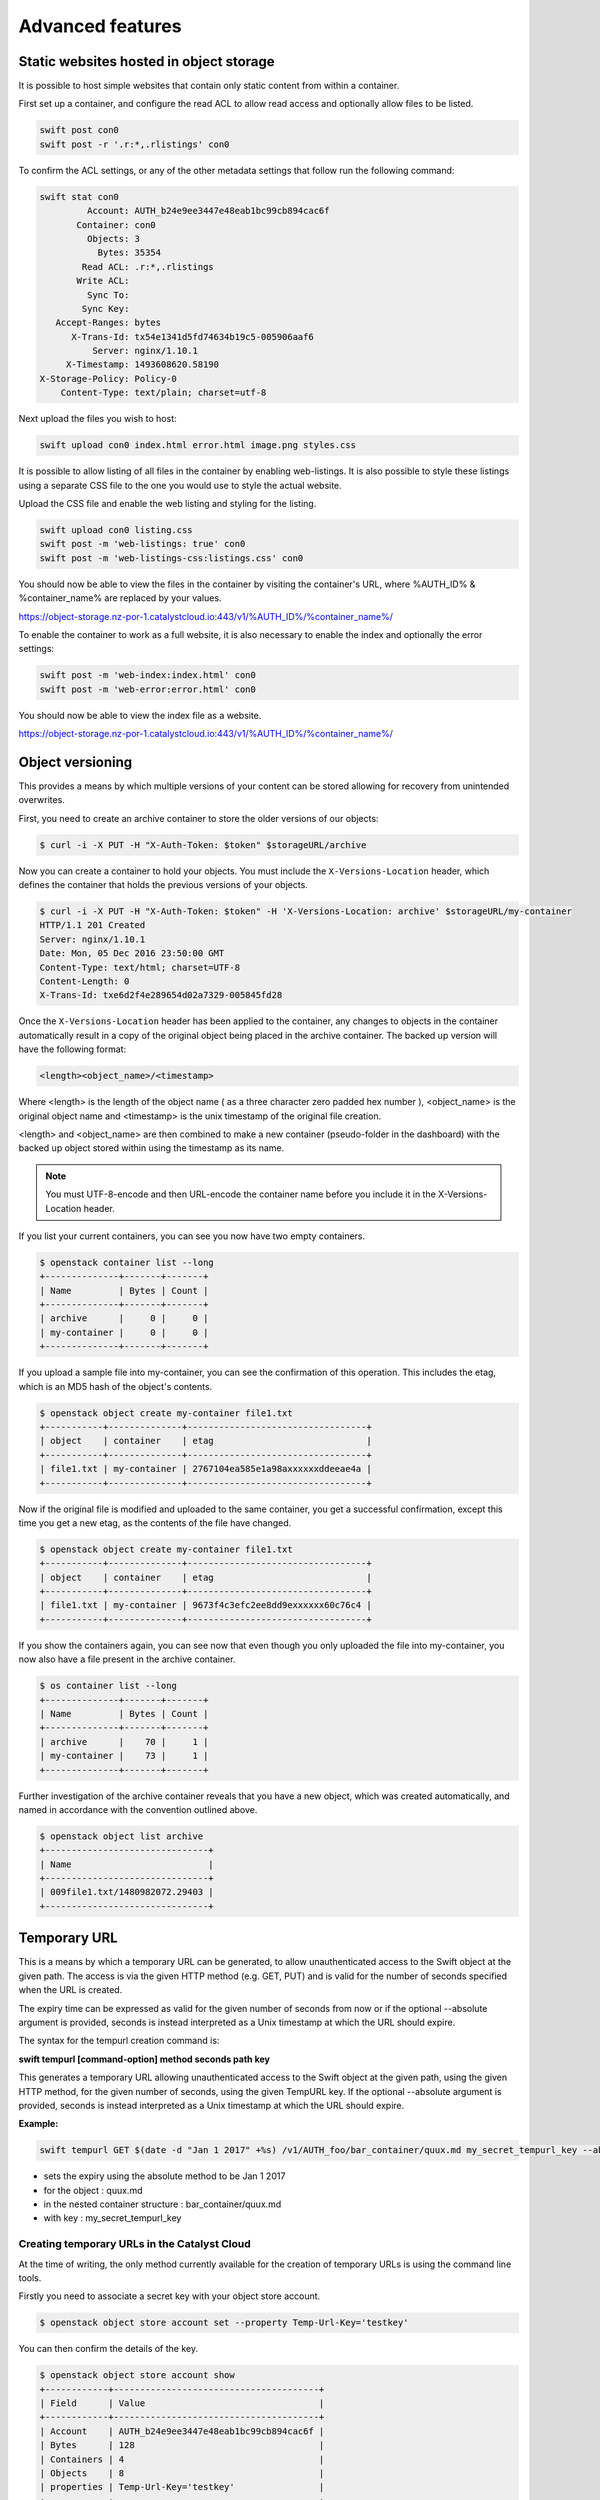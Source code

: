 #################
Advanced features
#################


****************************************
Static websites hosted in object storage
****************************************

It is possible to host simple websites that contain only static content from
within a container.

First set up a container, and configure the read ACL to allow read access and
optionally allow files to be listed.

.. code-block:: bash

  swift post con0
  swift post -r '.r:*,.rlistings' con0

To confirm the ACL settings, or any of the other metadata settings that follow
run the following command:

.. code-block:: bash

  swift stat con0
           Account: AUTH_b24e9ee3447e48eab1bc99cb894cac6f
         Container: con0
           Objects: 3
             Bytes: 35354
          Read ACL: .r:*,.rlistings
         Write ACL:
           Sync To:
          Sync Key:
     Accept-Ranges: bytes
        X-Trans-Id: tx54e1341d5fd74634b19c5-005906aaf6
            Server: nginx/1.10.1
       X-Timestamp: 1493608620.58190
  X-Storage-Policy: Policy-0
      Content-Type: text/plain; charset=utf-8

Next upload the files you wish to host:

.. code-block:: bash

  swift upload con0 index.html error.html image.png styles.css

It is possible to allow listing of all files in the container by enabling
web-listings. It is also possible to style these listings using a separate CSS
file to the one you would use to style the actual website.

Upload the CSS file and enable the web listing and styling for the listing.

.. code-block:: bash

  swift upload con0 listing.css
  swift post -m 'web-listings: true' con0
  swift post -m 'web-listings-css:listings.css' con0

You should now be able to view the files in the container by visiting
the container's URL, where %AUTH_ID% & %container_name% are replaced by
your values.

https://object-storage.nz-por-1.catalystcloud.io:443/v1/%AUTH_ID%/%container_name%/

To enable the container to work as a full website, it is also necessary to
enable the index and optionally the error settings:

.. code-block:: bash

  swift post -m 'web-index:index.html' con0
  swift post -m 'web-error:error.html' con0

You should now be able to view the index file as a website.

https://object-storage.nz-por-1.catalystcloud.io:443/v1/%AUTH_ID%/%container_name%/

*****************
Object versioning
*****************

This provides a means by which multiple versions of your content can be stored
allowing for recovery from unintended overwrites.

First, you need to create an archive container to store the older versions of
our objects:

.. code-block:: bash

  $ curl -i -X PUT -H "X-Auth-Token: $token" $storageURL/archive

Now you can create a container to hold your objects. You must include the
``X-Versions-Location`` header, which defines the container that holds the
previous versions of your objects.

.. code-block:: bash

  $ curl -i -X PUT -H "X-Auth-Token: $token" -H 'X-Versions-Location: archive' $storageURL/my-container
  HTTP/1.1 201 Created
  Server: nginx/1.10.1
  Date: Mon, 05 Dec 2016 23:50:00 GMT
  Content-Type: text/html; charset=UTF-8
  Content-Length: 0
  X-Trans-Id: txe6d2f4e289654d02a7329-005845fd28

Once the ``X-Versions-Location`` header has been applied to the container, any
changes to objects in the container automatically result in a copy of the
original object being placed in the archive container. The backed up version
will have the following format:

.. code-block:: bash

  <length><object_name>/<timestamp>

Where <length> is the length of the object name ( as a three character zero
padded hex number ), <object_name> is the original object name and <timestamp>
is the unix timestamp of the original file creation.

<length> and <object_name> are then combined to make a new container
(pseudo-folder in the dashboard) with the backed up object stored within using
the timestamp as its name.

.. note::

  You must UTF-8-encode and then URL-encode the container name before you
  include it in the X-Versions-Location header.

If you list your current containers, you can see you now have two empty
containers.

.. code-block:: bash

  $ openstack container list --long
  +--------------+-------+-------+
  | Name         | Bytes | Count |
  +--------------+-------+-------+
  | archive      |     0 |     0 |
  | my-container |     0 |     0 |
  +--------------+-------+-------+

If you upload a sample file into my-container, you can see the confirmation of
this operation. This includes the etag, which is an MD5 hash of the object's
contents.

.. code-block:: bash

  $ openstack object create my-container file1.txt
  +-----------+--------------+----------------------------------+
  | object    | container    | etag                             |
  +-----------+--------------+----------------------------------+
  | file1.txt | my-container | 2767104ea585e1a98axxxxxxddeeae4a |
  +-----------+--------------+----------------------------------+

Now if the original file is modified and uploaded to the same container, you
get a successful confirmation, except this time you get a new etag, as the
contents of the file have changed.

.. code-block:: bash

  $ openstack object create my-container file1.txt
  +-----------+--------------+----------------------------------+
  | object    | container    | etag                             |
  +-----------+--------------+----------------------------------+
  | file1.txt | my-container | 9673f4c3efc2ee8dd9exxxxxx60c76c4 |
  +-----------+--------------+----------------------------------+

If you show the containers again, you can see now that even though you only
uploaded the file into my-container, you now also have a file present in the
archive container.

.. code-block:: bash

  $ os container list --long
  +--------------+-------+-------+
  | Name         | Bytes | Count |
  +--------------+-------+-------+
  | archive      |    70 |     1 |
  | my-container |    73 |     1 |
  +--------------+-------+-------+

Further investigation of the archive container reveals that you have a new
object, which was created automatically, and named in accordance with the
convention outlined above.

.. code-block:: bash

  $ openstack object list archive
  +-------------------------------+
  | Name                          |
  +-------------------------------+
  | 009file1.txt/1480982072.29403 |
  +-------------------------------+


*************
Temporary URL
*************

This is a means by which a temporary URL can be generated, to allow
unauthenticated access to the Swift object at the given path. The
access is via the given HTTP method (e.g. GET, PUT) and is valid
for the number of seconds specified when the URL is created.

The expiry time can be expressed as valid for the given number of seconds from
now or if the optional --absolute argument is provided, seconds is instead
interpreted as a Unix timestamp at which the URL should expire.

The syntax for the tempurl creation command is:

**swift tempurl [command-option] method seconds path key**

This generates a temporary URL allowing unauthenticated access to the Swift
object at the given path, using the given HTTP method, for the given number of
seconds, using the given TempURL key. If the optional --absolute argument is
provided, seconds is instead interpreted as a Unix timestamp at which the URL
should expire.

**Example:**

.. code-block:: bash

  swift tempurl GET $(date -d "Jan 1 2017" +%s) /v1/AUTH_foo/bar_container/quux.md my_secret_tempurl_key --absolute

- sets the expiry using the absolute method to be Jan 1 2017
- for the object : quux.md
- in the nested container structure : bar_container/quux.md
- with key : my_secret_tempurl_key


Creating temporary URLs in the Catalyst Cloud
=============================================

At the time of writing, the only method currently available for the creation
of temporary URLs is using the command line tools.

Firstly you need to associate a secret key with your object store account.

.. code-block:: bash

  $ openstack object store account set --property Temp-Url-Key='testkey'

You can then confirm the details of the key.

.. code-block:: bash

  $ openstack object store account show
  +------------+---------------------------------------+
  | Field      | Value                                 |
  +------------+---------------------------------------+
  | Account    | AUTH_b24e9ee3447e48eab1bc99cb894cac6f |
  | Bytes      | 128                                   |
  | Containers | 4                                     |
  | Objects    | 8                                     |
  | properties | Temp-Url-Key='testkey'                |
  +------------+---------------------------------------+

Then, using the syntax outlined above, you can create a temporary URL to access
an object residing in the object store.

You will create a URL that will be valid for 600 seconds and provide access to
the object "file2.txt" that is located in the container "my-container".

.. code-block:: bash

  $ swift tempurl GET 600 /v1/AUTH_b24e9ee3447e48eab1bc99cb894cac6f/my-container/file2.txt "testkey"
  /v1/AUTH_b24e9ee3447e48eab1bc99cb894cac6f/my-container/file2.txt?temp_url_sig=2dbc1c2335a53d5548dab178d59ece7801e973b4&temp_url_expires=1483990005

You can test this using cURL and appending the generated URL to the Catalyst
Cloud's server URL "https://object-storage.nz-por-1.catalystcloud.io:443". If it is
successful, the request should return the contents of the object.

.. code-block:: bash

  $ curl -i "https://object-storage.nz-por-1.catalystcloud.io:443/v1/AUTH_b24e9ee3447e48eab1bc99cb894cac6f/my-container/file2.txt?temp_url_sig=2dbc1c2335a53d5548dab178d59ece7801e973b4&temp_url_expires=1483990005"
  HTTP/1.1 200 OK
  Server: nginx/1.10.1
  Date: Mon, 09 Jan 2017 19:22:05 GMT
  Content-Type: text/plain
  Content-Length: 501
  Accept-Ranges: bytes
  Last-Modified: Mon, 09 Jan 2017 19:18:47 GMT
  Etag: 137eed1d424a58831892172f5433594a
  X-Timestamp: 1483989526.71129
  Content-Disposition: attachment; filename="file2.txt"; filename*=UTF-8''file2.txt
  X-Trans-Id: tx9aa84268bd984358b6afe-005873e2dd

  "For those who have seen the Earth from space, and for the hundreds and perhaps thousands more who will, the experience most certainly changes your perspective. The things that we share in our world are far more valuable than those which divide us." "For those who have seen the Earth from space, and for the hundreds and perhaps thousands more who will, the experience most certainly changes your perspective. The things that we share in our world are far more valuable than those which divide us."

You could also access the object by taking the same URL that you passed to cURL
and pasting it into a web browser.

**************************
Working with large objects
**************************

Typically, the size of a single object cannot exceed 5GB. It is possible,
however, to use several smaller objects to break up the large object. When this
approach is taken, the resulting large object is made out of two types of
objects:

- **Segment Objects** which store the actual content. You need to split your
  content into chunks and then upload each piece as its own segment object.

- A **manifest object** then links the segment objects into a single logical
  object. To download the object, you download the manifest. Object storage
  then concatenates the segments and returns the contents.

There are tools available, both GUI and CLI, that will handle the segmentation
of large objects for you. For all other cases, you must manually split the
oversized files and manage the manifest objects yourself.

*********************************
Using the Swift command line tool
*********************************

The Swift tool which is included in the `python-swiftclient`_ library, for
example, is capable of handling oversized files and gives you the choice of
using either``static large objects (SLO)`` or``dynamic large objects (DLO)``,
which will be explained in more detail later.

.. _python-swiftclient: http://github.com/openstack/python-swiftclient

|

Here are two examples of how to upload a large object to an object storage
container using the Swift tool. To keep the output brief, a 512MB file
is used in the example.

example 1 : DLO
===============

The default mode for the tool is the ``dynamic large object`` type, so in this
example, the only other parameter that is required is the segment size.
The ``-S`` flag is used to specify the size of each chunk, in this case
104857600 bytes (100MB).

.. code-block:: bash

  $ swift upload mycontainer -S 104857600 large_file
  large_file segment 5
  large_file segment 0
  large_file segment 4
  large_file segment 3
  large_file segment 1
  large_file segment 2
  large_file

|

example 2 : SLO
===============

In the second example, the same segment size as above is used, but you specify
that the object type must now be the ``static large object`` type.

.. code-block:: bash

  $ swift upload mycontainer --use-slo -S 104857600 large_file
  large_file segment 5
  large_file segment 1
  large_file segment 4
  large_file segment 0
  large_file segment 2
  large_file segment 3
  large_file

Both of these approaches will successfully upload your large file into
object storage. The file would be split into 100MB segments which are
uploaded in parallel. Once all the segments are uploaded, the manifest file
will be created so that the segments can be downloaded as a single
object.

The Swift tool uses a strict convention for its segmented object support.
All segments that are uploaded are placed into a second container that has
``_segments`` appended to the original container name, in this case it would be
mycontainer_segments. The segment names follow the format of
``<name>/<timestamp>/<object_size>/<segment_size>/<segment_name>``.

If you check on the segments created in example 1, you can see this:

.. code-block:: bash

  $ swift list mycontainer_segments
  large_file/1500505735.549995/536870912/104857600/00000000
  large_file/1500505735.549995/536870912/104857600/00000001
  large_file/1500505735.549995/536870912/104857600/00000002
  large_file/1500505735.549995/536870912/104857600/00000003
  large_file/1500505735.549995/536870912/104857600/00000004
  large_file/1500505735.549995/536870912/104857600/00000005


In the above example, it will upload all the segments into a second container
named test_container_segments. These segments will have names like
large_file/1290206778.25/21474836480/00000000,
large_file/1290206778.25/21474836480/00000001, etc.

The main benefit for using a separate container is that the main container
listings will not be polluted with all the segment names. The reason for using
the segment name format of <name>/<timestamp>/<size>/<segment> is so that
an upload of a new file with the same name will not overwrite the contents of
the first until the last moment when the manifest file is updated.


Swift will manage these segment files for you, deleting old segments on deletes
and overwrites, etc. You can override this behaviour with the --leave-segments
option if desired; this is useful if you want to have multiple versions of
the same large object available.

*********************************************************
Dynamic Large Objects (DLO) vs Static Large Objects (SLO)
*********************************************************

The main difference between the two object types is to do with the associated
manifest file that describes the overall object structure within Swift.

In both of the examples above, the file would be split into 100MB chunks
and uploaded. This can happen concurrently if desired. Once the segments
are uploaded, it is then necessary to create a manifest file to describe
the object and allow it to be downloaded as a single file. When using
Swift, the manifest files are created for you.

The manifest for the ``DLO`` is an empty file and all segments must be
stored in the same container, though depending on the object store
implementation the segments, as mentioned above, may go into a container
with '_segments' appended to the original container name. It also works
on the assumption that the container will eventually be consistent.

For ``SLO`` the difference is that a user-defined manifest file describing
the object segments is required. It also does not rely on eventually
consistent container listings to do so. This means that the segments can
be held in different container locations. The fact that once all files can't
then change is the reason why these are referred to as 'static' objects.


A more manual approach
======================

While the Swift tool is certainly handy as it handles a lot of the underlying
file management tasks required to upload files into object storage, the same
can be achieved by more manual means.

Here is an example using standard linux commandline tools such as
``split`` and ``curl`` to perform a dynamic large object file upload.

The file 'large_file' is broken into 100MB chunks which are prefixed with
'split-'

.. code-block:: bash

  $ split --bytes=100M large_file split-


The upload of these segments is then handled by cURL. See `using curl`_
for more information on how to do this.

.. _using curl: http://docs.catalystcloud.io/object-storage.html#using-curl

The first cURL command creates a new container. The next two upload the two
segments created previously, and finally, a zero byte file is created for the
manifest.

.. code-block:: bash

  curl -i $storageURL/lgfile -X PUT -H “X-Auth-Token: $token"
  curl -i $storageURL/lgfile/split_aa -X PUT -H "X-Auth-Token: $token" -T split-aa
  curl -i $storageURL/lgfile/split_ab -X PUT -H "X-Auth-Token: $token" -T split-ab
  curl -i -X PUT -H "X-Auth-Token: $token" -H "X-Object-Manifest: lgfile/split_" -H "Content-Length: 0"  $storageURL/lgfile/manifest/1gb_sample.txt

A similar approach can also be taken to use the SLO type, but this is a lot
more involved. A detailed description of the process can be seen `here`_


.. _here: https://docs.openstack.org/swift/latest/overview_large_objects.html#module-swift.common.middleware.slo
